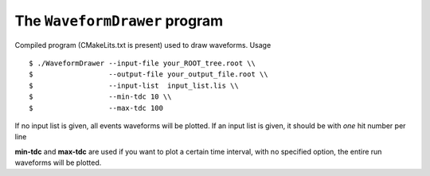 ==============================
The ``WaveformDrawer`` program
==============================

Compiled program (CMakeLits.txt is present) used to draw waveforms.
Usage ::

  $ ./WaveformDrawer --input-file your_ROOT_tree.root \\
  $                  --output-file your_output_file.root \\
  $                  --input-list  input_list.lis \\
  $                  --min-tdc 10 \\
  $                  --max-tdc 100

If no input list is given, all events waveforms will be plotted.
If an input list is given, it should be with *one* hit number per line

**min-tdc** and **max-tdc** are used if you want to plot a certain time interval, with no specified option, the entire run waveforms will be plotted.
